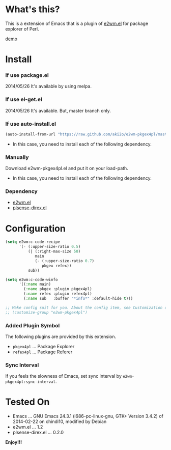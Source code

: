 #+OPTIONS: toc:nil

* What's this?
  
  This is a extension of Emacs that is a plugin of [[https://github.com/kiwanami/emacs-window-manager][e2wm.el]] for package explorer of Perl.  

  [[file:image/demo.png][demo]]

  
* Install
  
*** If use package.el

    2014/05/26 It's available by using melpa.
    
*** If use el-get.el

    2014/05/26 It's available. But, master branch only.
    
*** If use auto-install.el
    
    #+BEGIN_SRC lisp
(auto-install-from-url "https://raw.github.com/aki2o/e2wm-pkgex4pl/master/e2wm-pkgex4pl.el")
    #+END_SRC
    
    - In this case, you need to install each of the following dependency.
      
*** Manually
    
    Download e2wm-pkgex4pl.el and put it on your load-path.  
    
    - In this case, you need to install each of the following dependency.
      
*** Dependency
    
    - [[https://github.com/kiwanami/emacs-window-manager][e2wm.el]]
    - [[https://github.com/aki2o/plsense-direx][plsense-direx.el]]
      
      
* Configuration

  #+BEGIN_SRC lisp
(setq e2wm:c-code-recipe
      '(- (:upper-size-ratio 0.5)
          (| (:right-max-size 50)
             main
             (- (:upper-size-ratio 0.7)
                pkgex refex))
          sub))

(setq e2wm:c-code-winfo
      '((:name main)
        (:name pkgex :plugin pkgex4pl)
        (:name refex :plugin refex4pl)
        (:name sub   :buffer "*info*" :default-hide t)))

;; Make config suit for you. About the config item, see Customization or eval the following sexp.
;; (customize-group "e2wm-pkgex4pl")
  #+END_SRC

*** Added Plugin Symbol

    The following plugins are provided by this extension.  

    - =pkgex4pl= ... Package Explorer
    - =refex4pl= ... Package Referer

*** Sync Interval

    If you feels the slowness of Emacs, set sync interval by =e2wm-pkgex4pl:sync-interval=.  


* Tested On
  
  - Emacs ... GNU Emacs 24.3.1 (i686-pc-linux-gnu, GTK+ Version 3.4.2) of 2014-02-22 on chindi10, modified by Debian
  - e2wm.el ... 1.2
  - plsense-direx.el ... 0.2.0
    
    
  *Enjoy!!!*
  
